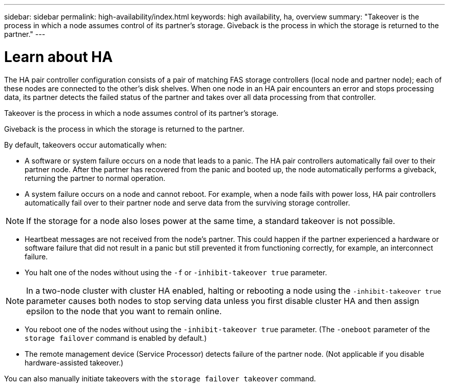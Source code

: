 ---
sidebar: sidebar
permalink: high-availability/index.html
keywords: high availability, ha, overview
summary: "Takeover is the process in which a node assumes control of its partner's storage. Giveback is the process in which the storage is returned to the partner."
---

= Learn about HA
:hardbreaks:
:nofooter:
:icons: font
:linkattrs:
:imagesdir: ./media/

//
// This file was created with NDAC Version 2.0 (August 17, 2020)
//
// 2021-04-14 10:46:21.249224
//

[.lead]
The HA pair controller configuration consists of a pair of matching FAS storage controllers (local node and partner node); each of these nodes are connected to the other’s disk shelves. When one node in an HA pair encounters an error and stops processing data, its partner detects the failed status of the partner and takes over all data processing from that controller.

Takeover is the process in which a node assumes control of its partner's storage.

Giveback is the process in which the storage is returned to the partner.

By default, takeovers occur automatically when:

* A software or system failure occurs on a node that leads to a panic. The HA pair controllers automatically fail over to their partner node. After the partner has recovered from the panic and booted up, the node automatically performs a giveback, returning the partner to normal operation.
* A system failure occurs on a node and cannot reboot. For example, when a node fails with power loss, HA pair controllers automatically fail over to their partner node and serve data from the surviving storage controller.

[NOTE]
If the storage for a node also loses power at the same time, a standard takeover is not possible.

* Heartbeat messages are not received from the node's partner. This could happen if the partner experienced a hardware or software failure that did not result in a panic but still prevented it from functioning correctly, for example, an interconnect failure.
* You halt one of the nodes without using the `-f` or `-inhibit-takeover true` parameter.

[NOTE]
In a two-node cluster with cluster HA enabled, halting or rebooting a node using the `‑inhibit‑takeover true` parameter causes both nodes to stop serving data unless you first disable cluster HA and then assign epsilon to the node that you want to remain online.

* You reboot one of the nodes without using the `‑inhibit‑takeover true` parameter. (The `‑oneboot` parameter of the `storage failover` command is enabled by default.)
* The remote  management device (Service Processor) detects failure of the partner node. (Not applicable if you disable hardware-assisted takeover.)

You can also manually initiate takeovers with the `storage failover takeover` command.
